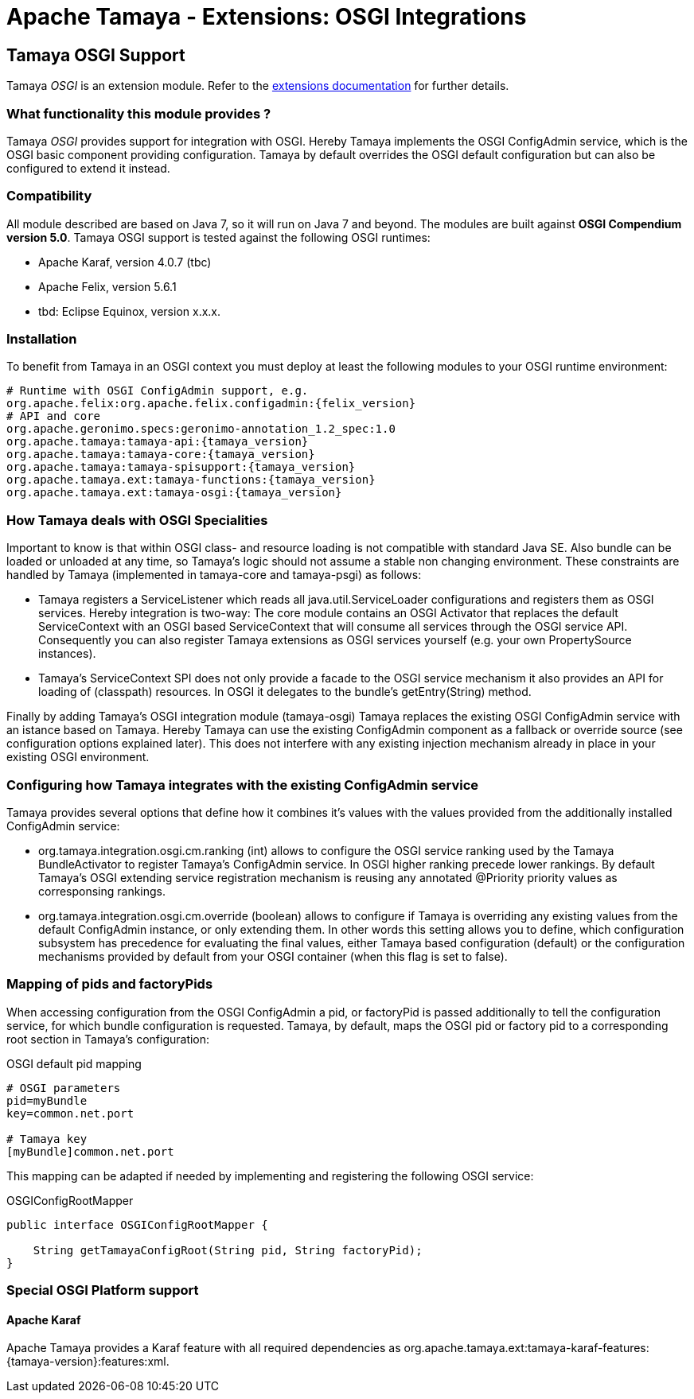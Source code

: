 :jbake-type: page
:jbake-status: published

= Apache Tamaya - Extensions: OSGI Integrations

toc::[]


[[OSGI]]
== Tamaya OSGI Support

Tamaya _OSGI_ is an extension module. Refer to the link:../extensions.html[extensions documentation] for further details.


=== What functionality this module provides ?

Tamaya _OSGI_ provides support for integration with OSGI. Hereby Tamaya implements the OSGI +ConfigAdmin+ service,
which is the OSGI basic component providing configuration. Tamaya by default overrides the OSGI default configuration
but can also be configured to extend it instead.


=== Compatibility

All module described are based on Java 7, so it will run on Java 7 and beyond.
The modules are built against *OSGI Compendium version 5.0*. Tamaya OSGI support
is tested against the following OSGI runtimes:

* Apache Karaf, version 4.0.7 (tbc)
* Apache Felix, version 5.6.1
* tbd: Eclipse Equinox, version x.x.x.

=== Installation

To benefit from Tamaya in an OSGI context you must deploy at least the following modules to
your OSGI runtime environment:

[source, listing]
-----------------------------------------------
# Runtime with OSGI ConfigAdmin support, e.g.
org.apache.felix:org.apache.felix.configadmin:{felix_version}
# API and core
org.apache.geronimo.specs:geronimo-annotation_1.2_spec:1.0
org.apache.tamaya:tamaya-api:{tamaya_version}
org.apache.tamaya:tamaya-core:{tamaya_version}
org.apache.tamaya:tamaya-spisupport:{tamaya_version}
org.apache.tamaya.ext:tamaya-functions:{tamaya_version}
org.apache.tamaya.ext:tamaya-osgi:{tamaya_version}
-----------------------------------------------


=== How Tamaya deals with OSGI Specialities

Important to know is that within OSGI class- and resource loading is not compatible with standard Java SE. Also bundle can
be loaded or unloaded at any time, so Tamaya's logic should not assume a stable non changing environment.
These constraints are handled by Tamaya (implemented in +tamaya-core+ and +tamaya-psgi+) as follows:

* Tamaya registers a +ServiceListener+ which reads all +java.util.ServiceLoader+ configurations and
  registers them as OSGI services. Hereby integration is two-way: The core module contains an
  OSGI +Activator+ that replaces the default +ServiceContext+ with an OSGI based +ServiceContext+ that
  will consume all services through the OSGI service API. Consequently you can also register Tamaya extensions
  as OSGI services yourself (e.g. your own +PropertySource+ instances).
* Tamaya's +ServiceContext+ SPI does not only provide a facade to the OSGI service mechanism it also provides
  an API for loading of (classpath) resources. In OSGI it delegates to the bundle's +getEntry(String)+ method.

Finally by adding Tamaya's OSGI integration module (+tamaya-osgi+) Tamaya replaces the existing OSGI +ConfigAdmin+ service
with an istance based on Tamaya. Hereby Tamaya can use the existing +ConfigAdmin+ component as a fallback
or override source (see configuration options explained later). This does not interfere with any existing
injection mechanism already in place in your existing OSGI environment.


=== Configuring how Tamaya integrates with the existing ConfigAdmin service

Tamaya provides several options that define how it combines it's values with the values provided
from the additionally installed +ConfigAdmin+ service:

* +org.tamaya.integration.osgi.cm.ranking+ (int) allows to configure the OSGI service ranking used by the Tamaya
  +BundleActivator+ to register Tamaya's +ConfigAdmin+ service. In OSGI higher ranking precede lower rankings.
  By default Tamaya's OSGI extending service registration mechanism is reusing any annotated +@Priority+ priority
  values as corresponsing rankings.
* +org.tamaya.integration.osgi.cm.override+ (boolean) allows to configure if Tamaya is overriding any existing
  values from the default +ConfigAdmin+ instance, or only extending them. In other words this setting allows you to
  define, which configuration subsystem has precedence for evaluating the final values, either Tamaya based
  configuration (default) or the configuration mechanisms provided by default from your OSGI container (when this flag
  is set to +false+).


=== Mapping of pids and factoryPids

When accessing configuration from the OSGI +ConfigAdmin+ a pid, or factoryPid is passed additionally to
tell the configuration service, for which bundle configuration is requested. Tamaya, by default, maps
the OSGI pid or factory pid to a corresponding root section in Tamaya's configuration:

[source, listing]
.OSGI default pid mapping
-----------------------------------------------
# OSGI parameters
pid=myBundle
key=common.net.port

# Tamaya key
[myBundle]common.net.port
-----------------------------------------------

This mapping can be adapted if needed by implementing and registering the following OSGI service:

[source, java]
.OSGIConfigRootMapper
-----------------------------------------------
public interface OSGIConfigRootMapper {

    String getTamayaConfigRoot(String pid, String factoryPid);
}
-----------------------------------------------


=== Special OSGI Platform support

==== Apache Karaf

Apache Tamaya provides a Karaf feature with all required dependencies
as +org.apache.tamaya.ext:tamaya-karaf-features:{tamaya-version}:features:xml+.
